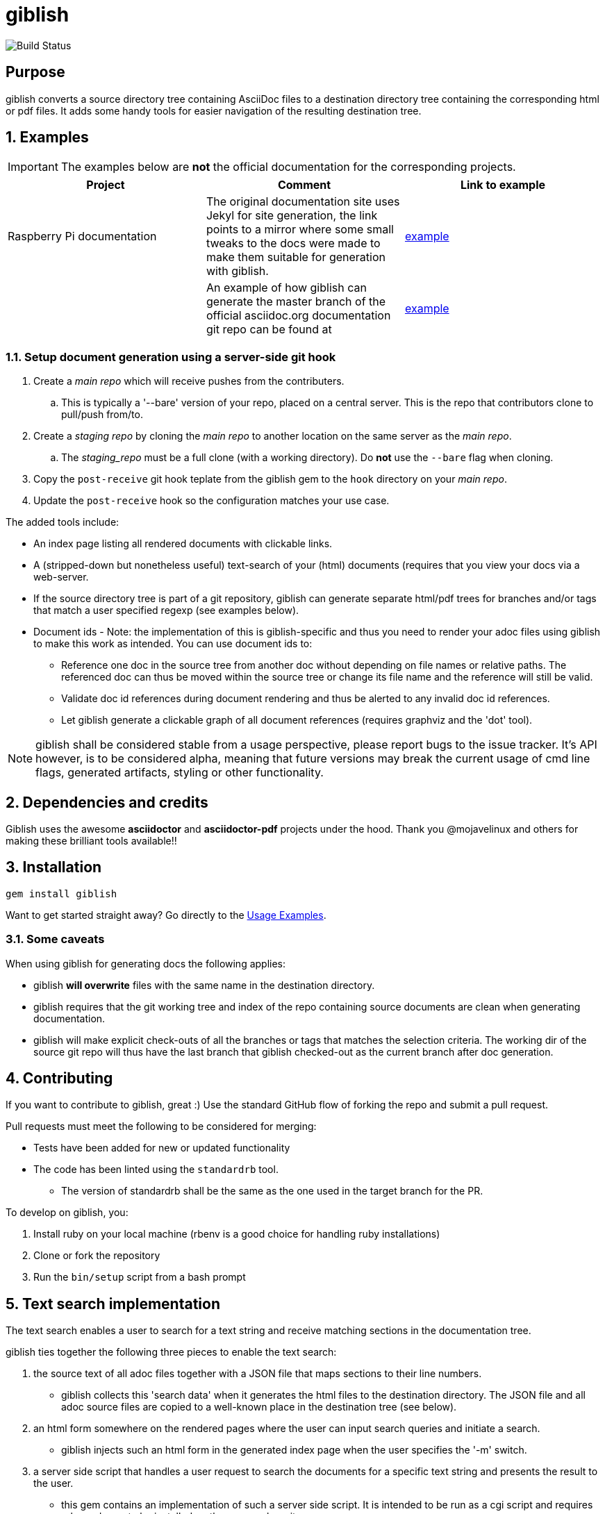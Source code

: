 = giblish
:docid: G-001
:numbered:

image::https://github.com/rillbert/giblish/actions/workflows/unit_tests.yml/badge.svg["Build Status"]

[abstract] 
== Purpose

giblish converts a source directory tree containing AsciiDoc files to a destination directory tree containing the corresponding html or pdf files. It adds some handy tools for easier navigation of the resulting destination tree.

== Examples

IMPORTANT: The examples below are *not* the official documentation for the corresponding projects.

|===
|Project |Comment |Link to example

|Raspberry Pi documentation
|The original documentation site uses Jekyl for site generation, the link points to a mirror where some small tweaks to the docs were made to make them suitable for generation with giblish.
|https://www.rillbert.se/giblish_examples/rpi_docs/giblish_example/index.html[example]

|
|An example of how giblish can generate the master branch of the official asciidoc.org documentation git repo can be found at
|https://www.rillbert.se/asciidoctor_docs/master/myindex.html[example]

|===

=== Setup document generation using a server-side git hook

 . Create a _main repo_ which will receive pushes from the contributers.
 .. This is typically a '--bare' version of your repo, placed on a central server. This is the repo that contributors clone to pull/push from/to.
 . Create a _staging repo_ by cloning the _main repo_ to another location on the same server as the _main repo_.
 .. The _staging_repo_ must be a full clone (with a working directory). Do *not* use the `--bare` flag when cloning. 
 . Copy the `post-receive` git hook teplate from the giblish gem to the `hook` directory on your _main repo_.
 . Update the `post-receive` hook so the configuration matches your use case.


The added tools include:

 * An index page listing all rendered documents with clickable links.
 * A (stripped-down but nonetheless useful) text-search of your (html) documents (requires that you view your docs via a web-server.
 * If the source directory tree is part of a git repository, giblish can generate separate html/pdf trees for branches and/or tags that match a user specified regexp (see examples below).
 * Document ids - Note: the implementation of this is giblish-specific and thus you need to render your adoc files using giblish to make this work as intended. You can use document ids to:
 ** Reference one doc in the source tree from another doc without depending on file names or relative paths. The referenced doc can thus be moved within the source tree or change its file name and the reference will still be valid.
 ** Validate doc id references during document rendering and thus be alerted to any invalid doc id references.
 ** Let giblish generate a clickable graph of all document references (requires graphviz and the 'dot' tool).

NOTE: giblish shall be considered stable from a usage perspective, please report bugs to the issue tracker. It's API however, is to be considered alpha, meaning that future versions may break the current usage of cmd line flags, generated artifacts, styling or other functionality.

== Dependencies and credits

Giblish uses the awesome *asciidoctor* and *asciidoctor-pdf* projects under the hood. Thank you @mojavelinux and others for making these brilliant tools available!!

== Installation

 gem install giblish

Want to get started straight away? Go directly to the <<usage_examples>>.

=== Some caveats

When using giblish for generating docs the following applies:

 * giblish *will overwrite* files with the same name in the destination directory.
 * giblish requires that the git working tree and index of the repo containing source documents are clean when generating documentation.
 * giblish will make explicit check-outs of all the branches or tags that matches the selection criteria. The working dir of the source git repo will thus have the last branch that giblish checked-out as the current branch after doc generation.

== Contributing

If you want to contribute to giblish, great :) Use the standard GitHub flow of forking the repo and submit a pull request.

Pull requests must meet the following to be considered for merging:

 * Tests have been added for new or updated functionality
 * The code has been linted using the `standardrb` tool. 
 ** The version of standardrb shall be the same as the one used in the target branch for the PR. 

To develop on giblish, you:

 . Install ruby on your local machine (rbenv is a good choice for handling ruby installations)
 . Clone or fork the repository
 . Run the `bin/setup` script from a bash prompt

== Text search implementation

The text search enables a user to search for a text string and receive matching sections in the documentation tree.

giblish ties together the following three pieces to enable the text search:

 . the source text of all adoc files together with a JSON file that maps sections to their line numbers.
 ** giblish collects this 'search data' when it generates the html files to the destination directory. The JSON file and all adoc source files are copied to a well-known place in the destination tree (see below).
 . an html form somewhere on the rendered pages where the user can input search queries and initiate a search.
 ** giblish injects such an html form in the generated index page when the user specifies the '-m' switch.
 . a server side script that handles a user request to search the documents for a specific text string and presents the result to the user.
 ** this gem contains an implementation of such a server side script. It is intended to be run as a cgi script and requires ruby and grep to be installed on the server where it runs.

=== Search data and html form parameters

giblish will copy all search data to a 'search_assets' dir just under the destination root. This is illustrated below.

.When rendering documents from a git branch
 dst_root_dir
 |- branch_1_top_dir
 |     |- index.html
 |     |- file_1.html
 |     |- dir_1
 |     |   |- file2.html
 |- branch_2_top_dir
 |- branch_x_...
 |- web_assets
 |- search_assets
 |     |- branch_1_top_dir
 |           |- heading_index.json
 |           |- file1.adoc
 |           |- dir_1
 |           |   |- file2.adoc
 |           |- ...
 |     |- branch_2_top_dir
 |           | ...

.When rendering documents not in a git branch
 dst_root_dir
 |- index.html
 |- file_1.html
 |- dir_1
 |   |- file2.html
 |...
 |- web_assets (only if a custom stylesheet is used...)
 |- search_assets
 |     |- heading_index.json
 |     |- file1.adoc
 |     |- dir_1
 |     |   |- file2.adoc
 |     |- ...

== Document ids and the reference graph

NOTE: This is a non-standard extension of asciidoc. If you use this feature, you will need to generate your documents using giblish to make this work as intended.

giblish extends the cross reference concept in asciidoc with a _document id_ mechanism. To use this, you need to:

 . Add a `:docid:` entry in your document's header section. The doc id can consist of up to 10 characters and must be unique within the set of documents generated by giblish.
 . Refer to a document using the syntax `pass:[<<:docid:a_doc_id>>]` where `a_doc_id` is the doc id of a document in the same git repo.
 . Run giblish with the -d switch when generating documents.

Using doc ids makes it possible for giblish to do two things:

 . Make the reference from one document to another work even if one of the documents have been moved within the source tree.
 . Produce a clickable 'map' of the generated documents where the different references are clearly seen (this feature require that the 'dot' tool, part of the graphwiz package is installed on the machine where giblish is run).

The use of the -d switch makes giblish parse the document twice, once to map up the doc ids and all references to them, once to actually generate the output documentation. Thus, you pay a performance penalty but this should not be a big inconvenience since the generation is quite fast in itself.

=== Example of using the docid feature

Consider that you have two documents located somewhere in the same folder tree, document one and document two. You could then use the docid feature of giblish to refer to one document from the other as in the example below.

Example document one::

[source,asciidoc]
----
= Document one
:toc:
:numbered:
:docid: G-001

== Purpose

To illustrate the use of doc id.
----

Example document two::
[source,asciidoc]
----
= Document two
:toc:
:numbered:
:docid: G-002

== Purpose

To illustrate the use of doc id. You can refer to document one as <<:docid:G-001>>. This will display a clickable link with the doc id (G-001 in this case).

You can use the same syntax as the normal asciidoc cross-ref but replace 'xref' with ':docid:' as shown below:

 * <<:docid:G-002#purpose>> to refer to a specific section or anchor.
 * <<:docid:G-002#purpose,The purpose section>> to refer to a specific section and display a specific text for the link.
----

The above reference will work even if either document changes location or file name as long as both documents are parsed by giblish in the same run.

[[usage_examples]]
== Usage Examples

Here follows a number of usages for giblish in increasing order of complexity.

=== Get available options

 giblish -h

=== Giblish html 'hello world'

 giblish my_src_root my_dst_root

 * convert all .adoc or .ADOC files under the dir `my_src_root` to html and place the resulting files under the `my_dst_root` dir.
 * generate an index page named `index.html` that contains links and some info about the converted files. The file is placed in the `my_dst_root` dir.

The default asciidoctor css will be used in the html conversion.

=== Giblish pdf 'hello world'

 giblish -f pdf my_src_root my_dst_root

 * convert all .adoc or .ADOC files under the dir `my_src_root` to pdf and place the resulting files under the `my_dst_root` dir.
 * generate an index page named `index.pdf` that contains links and some info about the converted files. The file is placed in the `my_dst_root` dir.

The default asciidoctor pdf theme will be used in the pdf conversion.

=== Using a custom css for the generated html

Generate html that can be browsed locally from file:://<my_dst_root>.

 giblish -r path/to/my/resources -s mylayout my_src_root my_dst_root

 * convert all .adoc or .ADOC files under the dir `my_src_root` to html and place the resulting files under the `my_dst_root` dir.
 * generate an index page named `index.html` that contains links and some info about the converted files. The file is placed in the `my_dst_root` dir.
 * copy the `css`, `fonts` and `images` directories found under `<working_dir>/path/to/my/resources` to `my_dst_root/web_assets`
 * link all generated html files to the css found at `/web_assets/css/mylayout.css`

=== Using a custom pdf theme for the generated pdfs

 giblish -f pdf -r path/to/my/resources -s mylayout my_src_root my_dst_root

 * convert all .adoc or .ADOC files under the dir `my_src_root` to pdf and place the resulting files under the `my_dst_root` dir. some info about the converted files. The file is placed in the `my_dst_root` dir.
 * the generated pdf will use the theme found at `<working_dir>/path/to/my/resources/themes/mylayout.yml`

=== Generate html from multiple git branches

 giblish -g "feature" my_src_root my_dst_root

 * check-out each branch matching the regexp "feature" in turn
 * for each checked-out branch,
 ** convert the .adoc or .ADOC files under the dir `my_src_root` to html.
 ** place the resulting files under the `my_dst_root/<branch_name>` dir.
 ** generate an index page named `index.html` that contains links and some info about the converted files. The file is placed in the `my_dst_root/<branch_name` dir.
 * generate a summary page containing links to a all branches and place it in the `my_dst_root` dir.

=== Publish the asciidoctor.org documents with text search

giblish can be used to generate html docs suitable for serving via a web server (e.g. Apache). You can use the cgi script included in the giblish gem to provide text search capabilities.

Here is an example of how to publish the docs in the official asciidoctor.org git repo to a web server, including index pages and text search.

NOTE: No consideration has been taken to how permissions are set up on the web server. Just running the below commands as-is on e.g.a standard apache set-up will bail out with 'permission denied' errors.

==== Generating the html documents

The example assumes that you have one machine where you generate the documents and another machine that runs a web server to which you have ssh access.

The generated docs shall be accessible via _www.example.com/adocorg/with_search_

You need to provide two pieces of deployment info to giblish when generating the documents:

 * the uri path where to access the deployed docs (/adocorg/with_search in this example)
 * the path in the local file system on the web server where the search data can be accessed
   (/var/www/html/site_1/adocorg/with_search in this example)

The following commands will generate the asciidoctor.org documentation and deploy the result to the web server.

 . Clone the asciidoctor doc repo to your development machine
+
 git clone https://github.com/asciidoctor/asciidoctor.org.git

 . Generate the html documentation with the correct deployment info
+
 giblish -j '^.*_include.*' -m -mp /var/www/html/site_1/adocorg/with_search -w /adocorg/with_search -g master --index-basename "myindex" asciidoctor.org/docs ./generated_docs
+
Explanation of the parameters and arguments::
 * *pass:[-j '^.*_include.*']* - exclude everything in the __include_ directory. (the
                                 asciidoctor.org repo stores partial docs here).
 * *-m* - assemble the necessary search data to support text search and include this data as part of
          the generated documents.
 * *-mp /var/www/html/site_1/adocorg/with_search* - the file system path on the deployment machine where
                                                    the search data is located
 * *-w /adocorg/with_search* - the uri path to the deployed docs
 * *-g master* - publish all git branches that matches the regexp 'master' (i.e. only the 'master'
                 branch).
 * *--index-basename "myindex"* - change the default name (index) that giblish uses for the generated
                                  index page. This is needed since asciidoctor.org contains an
                                  "index.adoc" file that would otherwise be overwritten by giblish.
 * *asciidoctor.org/docs* - the root of the source document tree.
 * *./generated_docs* - a temporary storage for the generated html docs on the local system.
+

 . Copy the generated files to the web server

 scp -r ./generated_docs rillbert@my.web.server.org:/var/www/adocorg/with_search/.
+


==== Copy the text search script to the web server

This only needs to be done once (or if a new version of giblish breaks the currently used API).

IMPORTANT: The current version of giblish expects the script to be found at the URI path `/cgi-bin/giblish-search.cgi`. This might be customizable in future versions but is currently hard-coded. Thus, if your web-server serves pages at www.mywebsite.com, the search script must be accessible at www.mywebsite.com/cgi-bin/giblish-search.cgi

 . Find the server side script that implements text search that is included with giblish

 gem which giblish
+

In my case this returns `/var/lib/ruby/gems/2.4.0/gems/giblish-0.5.2/lib/giblish.rb`. This means that I will find the script in the same directory, i.e. `/var/lib/ruby/gems/2.4.0/gems/giblish-0.5.2/lib`.

 . Copy the server side script to the /cgi-bin dir on the web server. In this example the cgi-bin dir is configured to be `/var/www/cgi-bin`
+
 scp /var/lib/ruby/gems/2.4.0/gems/giblish-0.5.2/lib/giblish-search.cgi rillbert@my.web.server.org:/var/www/cgi-bin/giblish-search.cgi

////

If you
combine this with a server side git hook that invokes this script after push,
you will have a way of auto publish your latest documents and/or documents at
specific git tags. A document management system including nice index pages and
text search capabilities

=== Generate html from giblish git repo using giblish css

Assuming you have cloned this git repo to `~/github/giblish` you can do:

 giblish -g "master" -r ~/github/giblish/resources ~/github/giblish my_dst_root

The above will check-out all branches matching the regexp "master" and convert
the .adoc or .ADOC files under the dir `my_src_root` to html and place the
resulting files under the `my_dst_root/<branch_name>` dir.

An index page named `index.html` is generated in each `my_dst_root/<branch_name`
dir containing links and some info about the converted files.

A summary page containing links to all branches will be generated directly in
the `my_dst_root` dir.
====

.Generate pdf from giblish git repo using the giblish pdf theme
====
Assuming you have cloned this git repo to `~/github/giblish` you can do:

 giblish -f pdf -g "master" -r ~/github/giblish/resources ~/github/giblish my_dst_root

The above will check-out all branches matching the regexp "master" and convert
the .adoc or .ADOC files under the dir `my_src_root` to pdf and place the
resulting files under the `my_dst_root/<branch_name>` dir.

An index page named `index.pdf` is generated in each `my_dst_root/<branch_name`
dir containing links and some info about the converted files.

A summary page containing links to all branches will be generated directly in
the `my_dst_root` dir.
====
////

